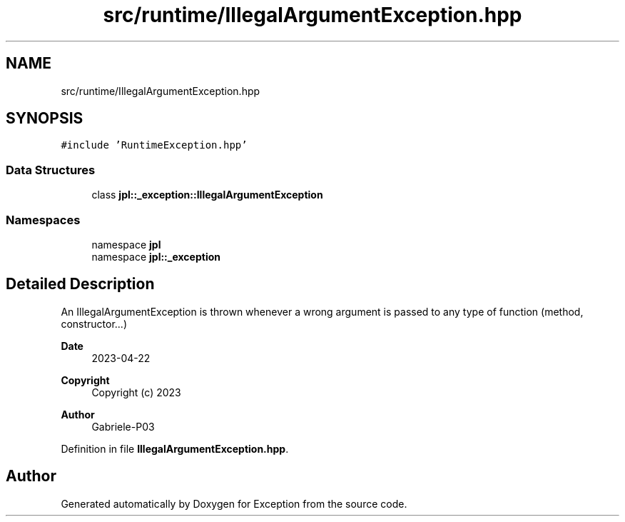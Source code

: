 .TH "src/runtime/IllegalArgumentException.hpp" 3Version 1.0.0" "Exception" \" -*- nroff -*-
.ad l
.nh
.SH NAME
src/runtime/IllegalArgumentException.hpp
.SH SYNOPSIS
.br
.PP
\fC#include 'RuntimeException\&.hpp'\fP
.br

.SS "Data Structures"

.in +1c
.ti -1c
.RI "class \fBjpl::_exception::IllegalArgumentException\fP"
.br
.in -1c
.SS "Namespaces"

.in +1c
.ti -1c
.RI "namespace \fBjpl\fP"
.br
.ti -1c
.RI "namespace \fBjpl::_exception\fP"
.br
.in -1c
.SH "Detailed Description"
.PP 
An IllegalArgumentException is thrown whenever a wrong argument is passed to any type of function (method, constructor\&.\&.\&.)
.PP
\fBDate\fP
.RS 4
2023-04-22 
.RE
.PP
\fBCopyright\fP
.RS 4
Copyright (c) 2023 
.RE
.PP
\fBAuthor\fP
.RS 4
Gabriele-P03 
.RE
.PP

.PP
Definition in file \fBIllegalArgumentException\&.hpp\fP\&.
.SH "Author"
.PP 
Generated automatically by Doxygen for Exception from the source code\&.
